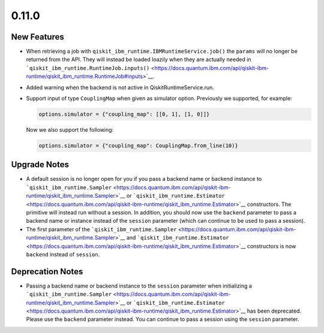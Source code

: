 0.11.0
======

New Features
------------

-  When retrieving a job with
   ``qiskit_ibm_runtime.IBMRuntimeService.job()`` the ``params`` will no
   longer be returned from the API. They will instead be loaded loazily
   when they are actually needed in
   ```qiskit_ibm_runtime.RuntimeJob.inputs()`` <https://docs.quantum.ibm.com/api/qiskit-ibm-runtime/qiskit_ibm_runtime.RuntimeJob#inputs>`__.

-  Added warning when the backend is not active in
   QiskitRuntimeService.run.

-  Support input of type ``CouplingMap`` when given as simulator option.
   Previously we supported, for example:

   .. code:: python

      options.simulator = {"coupling_map": [[0, 1], [1, 0]]}

   Now we also support the following:

   .. code:: python

      options.simulator = {"coupling_map": CouplingMap.from_line(10)}

Upgrade Notes
-------------

-  A default session is no longer open for you if you pass a backend
   name or backend instance to
   ```qiskit_ibm_runtime.Sampler`` <https://docs.quantum.ibm.com/api/qiskit-ibm-runtime/qiskit_ibm_runtime.Sampler>`__ or
   ```qiskit_ibm_runtime.Estimator`` <https://docs.quantum.ibm.com/api/qiskit-ibm-runtime/qiskit_ibm_runtime.Estimator>`__
   constructors. The primitive will instead run without a session. In
   addition, you should now use the ``backend`` parameter to pass a
   backend name or instance instead of the ``session`` parameter (which
   can continue to be used to pass a session).

-  The first parameter of the
   ```qiskit_ibm_runtime.Sampler`` <https://docs.quantum.ibm.com/api/qiskit-ibm-runtime/qiskit_ibm_runtime.Sampler>`__ and
   ```qiskit_ibm_runtime.Estimator`` <https://docs.quantum.ibm.com/api/qiskit-ibm-runtime/qiskit_ibm_runtime.Estimator>`__
   constructors is now ``backend`` instead of ``session``.

Deprecation Notes
-----------------

-  Passing a backend name or backend instance to the ``session``
   parameter when initializing a
   ```qiskit_ibm_runtime.Sampler`` <https://docs.quantum.ibm.com/api/qiskit-ibm-runtime/qiskit_ibm_runtime.Sampler>`__ or
   ```qiskit_ibm_runtime.Estimator`` <https://docs.quantum.ibm.com/api/qiskit-ibm-runtime/qiskit_ibm_runtime.Estimator>`__
   has been deprecated. Please use the ``backend`` parameter instead.
   You can continue to pass a session using the ``session`` parameter.
